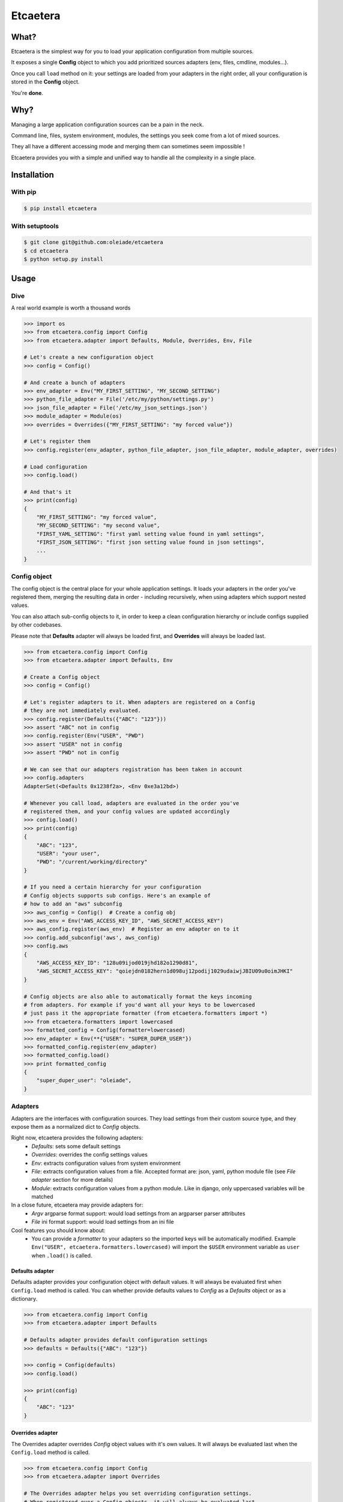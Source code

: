 ===============================
Etcaetera
===============================

.. image:: https://badge.fury.io/py/etcaetera.png
    :target: http://badge.fury.io/py/etcaetera
    
.. image:: https://travis-ci.org/oleiade/etcaetera.png?branch=master
        :target: https://travis-ci.org/oleiade/etcaetera

.. image:: https://pypip.in/d/etcaetera/badge.png
        :target: https://crate.io/packages/etcaetera?version=latest


What?
=====

Etcaetera is the simplest way for you to load your application configuration from multiple sources.

It exposes a single **Config** object to which you add prioritized sources adapters (env, files, cmdline, modules...).

Once you call ``load`` method on it: your settings are loaded from your adapters in the right order, all your configuration is stored in the **Config** object.

You're **done**.


Why?
====

Managing a large application configuration sources can be a pain in the neck.

Command line, files, system environment, modules, the settings you seek come from a lot of mixed sources.

They all have a different accessing mode and merging them can sometimes seem impossible !

Etcaetera provides you with a simple and unified way to handle all the complexity in a single place.


Installation
============

With pip
--------

.. code-block:: bash

    $ pip install etcaetera

With setuptools
---------------

.. code-block:: bash

    $ git clone git@github.com:oleiade/etcaetera
    $ cd etcaetera
    $ python setup.py install


Usage
=====

Dive
----

A real world example is worth a thousand words

.. code-block:: python

    >>> import os
    >>> from etcaetera.config import Config
    >>> from etcaetera.adapter import Defaults, Module, Overrides, Env, File

    # Let's create a new configuration object
    >>> config = Config()

    # And create a bunch of adapters
    >>> env_adapter = Env("MY_FIRST_SETTING", "MY_SECOND_SETTING")
    >>> python_file_adapter = File('/etc/my/python/settings.py')
    >>> json_file_adapter = File('/etc/my_json_settings.json')
    >>> module_adapter = Module(os)
    >>> overrides = Overrides({"MY_FIRST_SETTING": "my forced value"})

    # Let's register them
    >>> config.register(env_adapter, python_file_adapter, json_file_adapter, module_adapter, overrides)

    # Load configuration
    >>> config.load()

    # And that's it
    >>> print(config)
    {
        "MY_FIRST_SETTING": "my forced value",
        "MY_SECOND_SETTING": "my second value",
        "FIRST_YAML_SETTING": "first yaml setting value found in yaml settings",
        "FIRST_JSON_SETTING": "first json setting value found in json settings",
        ...
    }

Config object
-------------

The config object is the central place for your whole application settings. It loads your adapters in the order you've registered them, merging the resulting data in order - including recursively, when using adapters which support nested values.

You can also attach sub-config objects to it, in order to keep a clean configuration hierarchy or include configs supplied by other codebases.

Please note that **Defaults** adapter will always be loaded first, and **Overrides** will always be loaded last.

.. code-block:: python

    >>> from etcaetera.config import Config
    >>> from etcaetera.adapter import Defaults, Env

    # Create a Config object
    >>> config = Config()

    # Let's register adapters to it. When adapters are registered on a Config
    # they are not immediately evaluated.
    >>> config.register(Defaults({"ABC": "123"}))
    >>> assert "ABC" not in config
    >>> config.register(Env("USER", "PWD")
    >>> assert "USER" not in config
    >>> assert "PWD" not in config

    # We can see that our adapters registration has been taken in account
    >>> config.adapters
    AdapterSet(<Defaults 0x1238f2a>, <Env 0xe3a12bd>)

    # Whenever you call load, adapters are evaluated in the order you've
    # registered them, and your config values are updated accordingly
    >>> config.load()
    >>> print(config)
    {
        "ABC": "123",
        "USER": "your user",
        "PWD": "/current/working/directory"
    }

    # If you need a certain hierarchy for your configuration
    # Config objects supports sub configs. Here's an example of
    # how to add an "aws" subconfig
    >>> aws_config = Config()  # Create a config obj
    >>> aws_env = Env("AWS_ACCESS_KEY_ID", "AWS_SECRET_ACCESS_KEY")
    >>> aws_config.register(aws_env)  # Register an env adapter on to it
    >>> config.add_subconfig('aws', aws_config)
    >>> config.aws
    {
        "AWS_ACCESS_KEY_ID": "128u09ijod019jhd182o1290d81",
        "AWS_SECRET_ACCESS_KEY": "qoiejdn0182hern1d098uj12podij1029udaiwjJBIU09u0oimJHKI"
    }

    # Config objects are also able to automatically format the keys incoming
    # from adapters. For example if you'd want all your keys to be lowercased
    # just pass it the appropriate formatter (from etcaetera.formatters import *)
    >>> from etcaetera.formatters import lowercased
    >>> formatted_config = Config(formatter=lowercased)
    >>> env_adapter = Env(**{"USER": "SUPER_DUPER_USER"})
    >>> formatted_config.register(env_adapter)
    >>> formatted_config.load()
    >>> print formatted_config
    {
        "super_duper_user": "oleiade",
    }

Adapters
--------

Adapters are the interfaces with configuration sources. They load settings from their custom source type,
and they expose them as a normalized dict to *Config* objects.

Right now, etcaetera provides the following adapters:
    * *Defaults*: sets some default settings
    * *Overrides*: overrides the config settings values
    * *Env*: extracts configuration values from system environment
    * *File*: extracts configuration values from a file. Accepted format are: json, yaml, python module file (see *File adapter* section for more details)
    * *Module*: extracts configuration values from a python module. Like in django, only uppercased variables will be matched

In a close future, etcaetera may provide adapters for:
    * *Argv* argparse format support: would load settings from an argparser parser attributes
    * *File* ini format support: would load settings from an ini file

Cool features you should know about:
    * You can provide a *formatter* to your adapters so the imported keys will be automatically modified. Example ``Env("USER", etcaetera.formatters.lowercased)`` will import the ``$USER`` environment variable as ``user`` when ``.load()`` is called. 

Defaults adapter
~~~~~~~~~~~~~~~~

Defaults adapter provides your configuration object with default values.
It will always be evaluated first when ``Config.load`` method is called.
You can whether provide defaults values to *Config* as a *Defaults* object
or as a dictionary.

.. code-block:: python

    >>> from etcaetera.config import Config
    >>> from etcaetera.adapter import Defaults

    # Defaults adapter provides default configuration settings
    >>> defaults = Defaults({"ABC": "123"})

    >>> config = Config(defaults)
    >>> config.load()

    >>> print(config)
    {
        "ABC": "123"
    }

Overrides adapter
~~~~~~~~~~~~~~~~~

The Overrides adapter overrides *Config* object values with it's own values.
It will always be evaluated last when the ``Config.load`` method is called.

.. code-block:: python

    >>> from etcaetera.config import Config
    >>> from etcaetera.adapter import Overrides

    # The Overrides adapter helps you set overriding configuration settings.
    # When registered over a Config objects, it will always be evaluated last.
    # Use it if you wish to force some config values.
    >>> overrides_adapter = Overrides({"USER": "overrided value"})
    >>> config = Config({
        "USER": "default value",
        "FIRST_SETTING": "first setting value"
    })

    >>> config.register(overrides_adapter)
    >>> config.load()

    >>> print(config)
    {
        "USER": "overrided value",
        "FIRST_SETTING": "first setting value"
    }

Env adapter
~~~~~~~~~~~

Env adapter loads configuration variables values from system environment.
You can whether provide it a list of keys to be fetched from environment. Or you can pass it a *environment variables name to adapter destination name* ``**mappings`` dict.
Moreover, as adapters support nested keys through the ``.`` separator you can map any env var to a nested adapter destination.

.. code-block:: python

    >>> from etcaetera.adapter import Env

    # You can provide keys to be fetched by the adapter at construction
    # as keys
    >>> env = Env("USER", "PATH")
    >>> env.load()
    >>> print env.data
    {
        "USER": "user extracted from environment",
        "PATH": "path extracted from environment",
        "PWD": "pwd extracted from environment"
    }

    # alternatively pass it as env var names to adapter var 
    # names dict
    >>> os.environ["SOURCE"], os.environ["OTHER_SOURCE"]
    ("my first value", "my second value")
    >>> env = Env({"SOURCE": "DEST", "OTHER_SOURCE": "TEST"})
    >>> env.load()
    >>> print env.data
    {
        "DEST": "my first value",
        "TEST": "my second value"
    }

    # Adapters support nested destination too
    >>> env = Env({"MY.USER": "USER"})
    >>> env.load()
    >>> print env.data
    {
        "MY": {
            "USER": "oleiade",
        }
    }

File adapter
~~~~~~~~~~~~

The File adapter will load the configuration settings from a file.
Supported formats are json, yaml and python module files. Every key-value pairs
stored in the pointed file will be loaded in the *Config* object it is registered to.

Python module files
```````````````````

The Python module files should be in the same format as the Django settings files. Only uppercased variables
will be loaded. Any python data structures can be used.

*Here's an example*

*Given the following settings.py file*

.. code-block:: bash

    $ cat /my/settings.py
    FIRST_SETTING = 123
    SECOND_SETTING = "this is the second value"
    THIRD_SETTING = {"easy as": "do re mi"}
    ignored_value = "this will be ignore"

*File adapter output will look like this*:

.. code-block:: python

    >>> from etcaetera.adapter import File

    >>> file = File('/my/settings.py')
    >>> file.load()

    >>> print(file.data)
    {
        "FIRST_SETTING": 123,
        "SECOND_SETTING": "this is the second value",
        "THIRD_SETTING": {"easy as": "do re mi"}
    }

Serialized files (aka json and yaml)
````````````````````````````````````

*Given the following json file content*:

.. code-block:: bash

    $ cat /my/json/file.json
    {
        "FIRST_SETTING": "first json file extracted setting",
        "SECOND_SETTING": "second json file extracted setting"
    }

*The File adapter output will look like this*:

.. code-block:: python

    >>> from etcaetera.adapter import File

    # The File adapter awaits on a file path at construction.
    # All you have to do then, is to let the magic happen
    >>> file = File('/my/json/file.json')
    >>> file.load()

    >>> print(file.data)
    {
        "FIRST_SETTING": "first json file extracted setting",
        "SECOND_SETTING": "second json file extracted setting"
    }

Module adapter
~~~~~~~~~~~~~~

The Module adapter will load settings from a python module. It emulates the django
settings module loading behavior, so that every uppercased locals of the module is matched.

**Given a mymodule.settings module looking this**:

.. code-block:: python

    MY_FIRST_SETTING = 123
    MY_SECOND_SETTING = "abc"

**Loaded module data will look like this**:

.. code-block:: python

    >>> import mymodule
    >>> from etcaetera.adapter import Module

    # It will extract all of the module's uppercased local variables
    >>> module = Module(mymodule.settings)
    >>> module.load()

    >>> print(module.data)
    {
        MY_FIRST_SETTING = 123
        MY_SECOND_SETTING = "abc"
    }


Contribute
==========

Please read the `Contributing <https://github.com/oleiade/etcaetera/blob/develop/CONTRIBUTING.rst>`_ instructions

If you are lazy, here's a summary:

1. Found a bug? Want to add a feature? Check for open issues or open a fresh one to start a discussion about it.
2. Fork the repository, and start making your changes.
3. Write some tests showing you fixed the current bug or your feature works as expected.
4. Fasten your seatbelt, and send a pull request to the *develop* branch.


License
=======
The MIT License (MIT)

Copyright (c) 2014 Théo Crevon

Permission is hereby granted, free of charge, to any person obtaining a copy of
this software and associated documentation files (the "Software"), to deal in
the Software without restriction, including without limitation the rights to
use, copy, modify, merge, publish, distribute, sublicense, and/or sell copies of
the Software, and to permit persons to whom the Software is furnished to do so,
subject to the following conditions:

The above copyright notice and this permission notice shall be included in all
copies or substantial portions of the Software.

THE SOFTWARE IS PROVIDED "AS IS", WITHOUT WARRANTY OF ANY KIND, EXPRESS OR
IMPLIED, INCLUDING BUT NOT LIMITED TO THE WARRANTIES OF MERCHANTABILITY, FITNESS
FOR A PARTICULAR PURPOSE AND NONINFRINGEMENT. IN NO EVENT SHALL THE AUTHORS OR
COPYRIGHT HOLDERS BE LIABLE FOR ANY CLAIM, DAMAGES OR OTHER LIABILITY, WHETHER
IN AN ACTION OF CONTRACT, TORT OR OTHERWISE, ARISING FROM, OUT OF OR IN
CONNECTION WITH THE SOFTWARE OR THE USE OR OTHER DEALINGS IN THE SOFTWARE.

Credits and thanks
==================

Etcaetera is freely inspired (and could be considered as a port of) by [Conf](https://github.com/jingweno/conf).
First of all thanks to it's author. And thanks to @botify who supported the creation of this open-source library.


.. image:: https://d2weczhvl823v0.cloudfront.net/oleiade/etcaetera/trend.png
   :alt: Bitdeli badge
   :target: https://bitdeli.com/free

